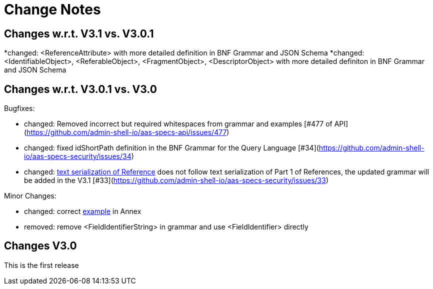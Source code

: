 ////
Copyright (c) 2025 Industrial Digital Twin Association

This work is licensed under a [Creative Commons Attribution 4.0 International License](
https://creativecommons.org/licenses/by/4.0/).

SPDX-License-Identifier: CC-BY-4.0

////

[[change-notes]]
= Change Notes

== Changes w.r.t. V3.1 vs. V3.0.1

*changed: <ReferenceAttribute> with more detailed definition in BNF Grammar and JSON Schema
*changed: <IdentifiableObject>, <ReferableObject>, <FragmentObject>, <DescriptorObject> with more detailed definiton in BNF Grammar and JSON Schema


== Changes w.r.t. V3.0.1 vs. V3.0

Bugfixes:

* changed: Removed incorrect but required whitespaces from grammar and examples [#477 of API](https://github.com/admin-shell-io/aas-specs-api/issues/477)
* changed: fixed idShortPath definition in the BNF Grammar for the Query Language [#34](https://github.com/admin-shell-io/aas-specs-security/issues/34)
* changed:  xref:access-rule-model.adoc#text-serialization-of-values-of-type-reference[text serialization of Reference]  does not follow text serialization of Part 1 of References, the updated grammar will be added in the V3.1 [#33](https://github.com/admin-shell-io/aas-specs-security/issues/33)


Minor Changes:

* changed: correct xref:annex/text-access-rule-examples.adoc#allow-read-submodels-id-pattern[example] in Annex
* removed: remove <FieldIdentifierString> in grammar and use <FieldIdentifier> directly


== Changes V3.0

This is the first release
